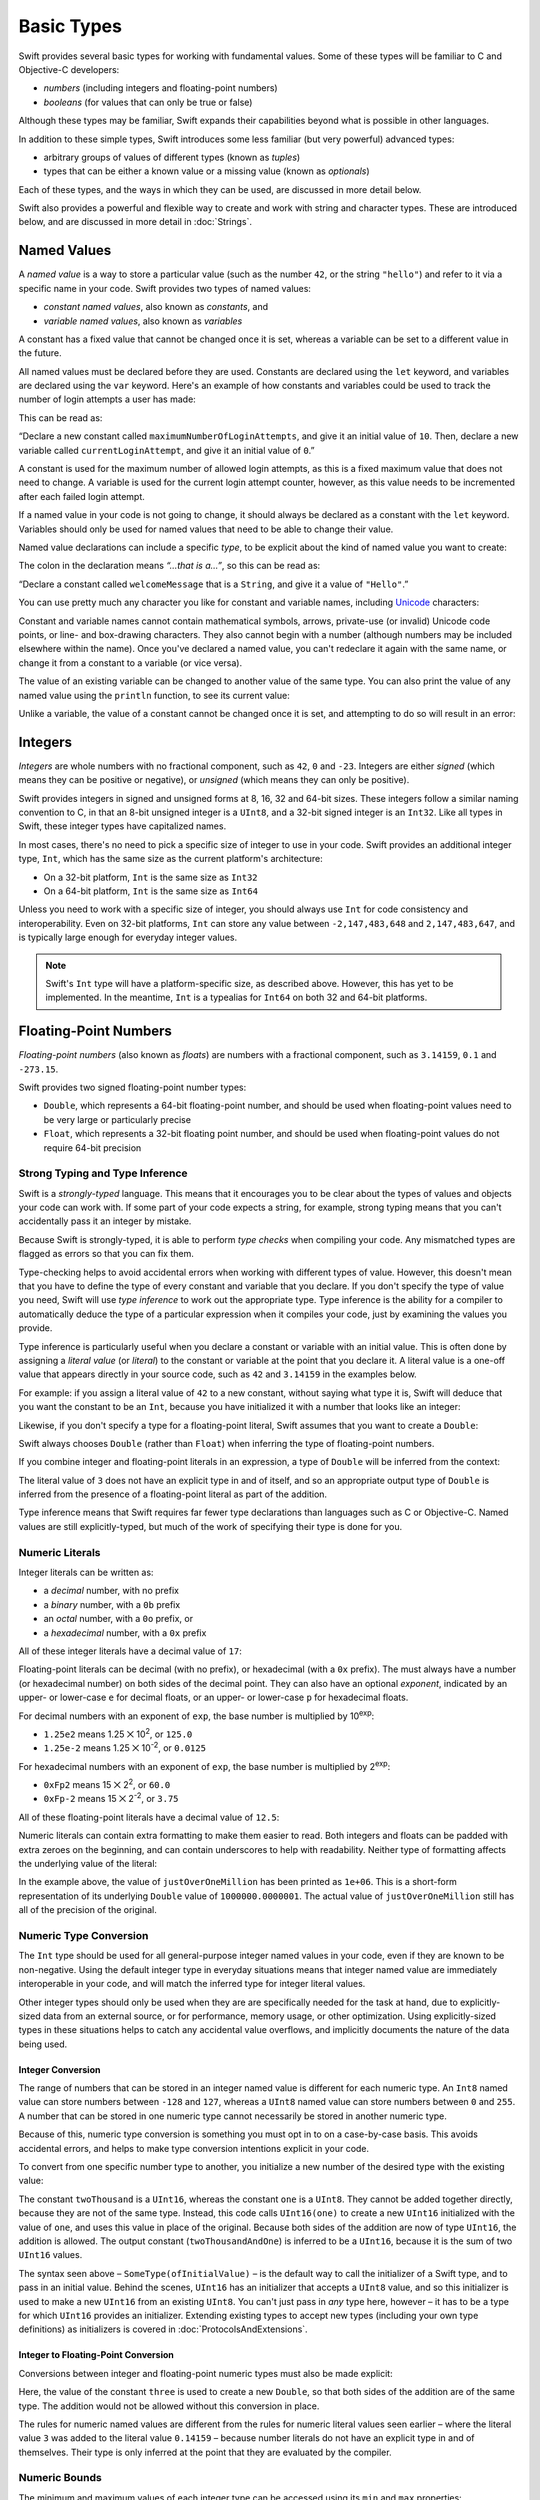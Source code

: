 .. docnote:: Subjects to be covered in this section

    * Declaration syntax ✔︎
    * Multiple variable declarations and initializations on one line:
    * var i = 1; var j = 2; print(i + j)
    * var k = 1, l = 2
    * …but not… var m, n = 2
    * Naming conventions ✔︎
    * Integer types ✔︎
    * Floating point types ✔︎
    * infinity and -infinity
    * Bool ✔︎
    * Void
    * No suffixes for integers / floats ✔︎
    * Lazy initialization
    * A brief mention of characters and strings
    * Tuples ✔︎
    * Varargs tuples
    * Typealiases ✔︎
    * Type inference ✔︎
    * Type casting through type initializers ✔︎
    * Arrays
    * Optional types ✔︎
    * Pattern binding
    * Literals ✔︎
    * Immutability
    * (Don't redeclare objects within a REPL session)
    * min and max for integers ✔︎

Basic Types
===========

Swift provides several basic types for working with fundamental values.
Some of these types will be familiar to C and Objective-C developers:

* *numbers* (including integers and floating-point numbers)
* *booleans* (for values that can only be true or false)
    
Although these types may be familiar,
Swift expands their capabilities beyond what is possible in other languages.

In addition to these simple types,
Swift introduces some less familiar (but very powerful) advanced types:

* arbitrary groups of values of different types (known as *tuples*)
* types that can be either a known value or a missing value (known as *optionals*)

Each of these types, and the ways in which they can be used,
are discussed in more detail below.

Swift also provides a powerful and flexible way to create and work with string and character types.
These are introduced below, and are discussed in more detail in :doc:`Strings`.

Named Values
------------

.. QUESTION: Do we need to have introduced the REPL
   (or some other learning environment) before starting this section?

A *named value* is a way to store a particular value
(such as the number ``42``, or the string ``"hello"``)
and refer to it via a specific name in your code.
Swift provides two types of named values:

* *constant named values*, also known as *constants*, and
* *variable named values*, also known as *variables*

A constant has a fixed value that cannot be changed once it is set,
whereas a variable can be set to a different value in the future.

All named values must be declared before they are used.
Constants are declared using the ``let`` keyword,
and variables are declared using the ``var`` keyword.
Here's an example of how constants and variables could be used
to track the number of login attempts a user has made:

.. testcode:: namedValues

    (swift) let maximumNumberOfLoginAttempts = 10
    // maximumNumberOfLoginAttempts : Int = 10
    (swift) var currentLoginAttempt = 0
    // currentLoginAttempt : Int = 0

This can be read as:

“Declare a new constant called ``maximumNumberOfLoginAttempts``,
and give it an initial value of ``10``.
Then, declare a new variable called ``currentLoginAttempt``,
and give it an initial value of ``0``.”

A constant is used for the maximum number of allowed login attempts,
as this is a fixed maximum value that does not need to change.
A variable is used for the current login attempt counter, however,
as this value needs to be incremented after each failed login attempt.

If a named value in your code is not going to change,
it should always be declared as a constant with the ``let`` keyword.
Variables should only be used for
named values that need to be able to change their value.

Named value declarations can include a specific *type*,
to be explicit about the kind of named value you want to create:

.. testcode:: namedValues

    (swift) let welcomeMessage: String = "Hello"
    // welcomeMessage : String = "Hello"

The colon in the declaration means *“…that is a…”*,
so this can be read as:

“Declare a constant called ``welcomeMessage`` that is a ``String``,
and give it a value of ``"Hello"``.”

.. TODO: Update the rest of the Guide to use let
   wherever and whenever mutability is not required,
   and note that var is something you should really only opt in to
   when you know that the variable's value should be allowed to mutate.

You can use pretty much any character you like for constant and variable names,
including `Unicode <http://en.wikipedia.org/wiki/Unicode>`_ characters:

.. testcode:: namedValues

    (swift) let π = 3.14159
    // π : Double = 3.14159
    (swift) let 你好 = "你好世界"
    // 你好 : String = "你好世界"
    (swift) let 🐶🐮 = "dogcow"
    // 🐶🐮 : String = "dogcow"

Constant and variable names cannot contain
mathematical symbols, arrows, private-use (or invalid) Unicode code points,
or line- and box-drawing characters.
They also cannot begin with a number
(although numbers may be included elsewhere within the name).
Once you've declared a named value,
you can't redeclare it again with the same name,
or change it from a constant to a variable (or vice versa).

The value of an existing variable can be changed to another value of the same type.
You can also print the value of any named value using the ``println`` function,
to see its current value:

.. testcode:: namedValues

    (swift) var friendlyWelcome = "hello, world"
    // friendlyWelcome : String = "hello, world"
    (swift) friendlyWelcome = "👋, 🌎"
    (swift) println(friendlyWelcome)
    >>> 👋, 🌎

.. NOTE: this is a deliberately simplistic description of what you can do with println().
   It will be expanded later on.

Unlike a variable, the value of a constant cannot be changed once it is set,
and attempting to do so will result in an error:

.. testcode:: namedValues

    (swift) let languageName = "Swift"
    // languageName : String = "Swift"
    (swift) languageName = "Swift++"
    !!! <REPL Input>:1:14: error: cannot assign to 'let' value 'languageName'
    !!! languageName = "Swift++"
    !!! ~~~~~~~~~~~~ ^


Integers
--------

*Integers* are whole numbers with no fractional component,
such as ``42``, ``0`` and ``-23``.
Integers are either *signed* (which means they can be positive or negative),
or *unsigned* (which means they can only be positive).

Swift provides integers in signed and unsigned forms at
8, 16, 32 and 64-bit sizes.
These integers follow a similar naming convention to C,
in that an 8-bit unsigned integer is a ``UInt8``,
and a 32-bit signed integer is an ``Int32``.
Like all types in Swift, these integer types have capitalized names.

In most cases, there's no need to pick a specific size of integer to use in your code.
Swift provides an additional integer type, ``Int``,
which has the same size as the current platform's architecture:

* On a 32-bit platform, ``Int`` is the same size as ``Int32``
* On a 64-bit platform, ``Int`` is the same size as ``Int64``

Unless you need to work with a specific size of integer,
you should always use ``Int`` for code consistency and interoperability.
Even on 32-bit platforms, ``Int`` can store any value between ``-2,147,483,648`` and ``2,147,483,647``,
and is typically large enough for everyday integer values.

.. admonition:: Note

    Swift's ``Int`` type will have a platform-specific size, as described above.
    However, this has yet to be implemented.
    In the meantime, ``Int`` is a typealias for ``Int64`` on both 32 and 64-bit platforms.

.. TODO: Remove this admonition as per rdar://15612057 once rdar://15612767 is completed.

Floating-Point Numbers
----------------------

*Floating-point numbers* (also known as *floats*) are numbers with a fractional component,
such as ``3.14159``, ``0.1`` and ``-273.15``.

Swift provides two signed floating-point number types:

* ``Double``, which represents a 64-bit floating-point number,
  and should be used when floating-point values need to be very large or particularly precise
* ``Float``, which represents a 32-bit floating point number,
  and should be used when floating-point values do not require 64-bit precision

Strong Typing and Type Inference
~~~~~~~~~~~~~~~~~~~~~~~~~~~~~~~~

Swift is a *strongly-typed* language.
This means that it encourages you to be clear about the types of values and objects your code can work with.
If some part of your code expects a string, for example,
strong typing means that you can't accidentally pass it an integer by mistake.

Because Swift is strongly-typed,
it is able to perform *type checks* when compiling your code.
Any mismatched types are flagged as errors so that you can fix them.

Type-checking helps to avoid accidental errors when working with different types of value.
However, this doesn't mean that you have to define the type of
every constant and variable that you declare.
If you don't specify the type of value you need,
Swift will use *type inference* to work out the appropriate type.
Type inference is the ability for a compiler to automatically deduce the type of a particular expression when it compiles your code,
just by examining the values you provide.

Type inference is particularly useful
when you declare a constant or variable with an initial value.
This is often done by assigning a *literal value* (or *literal*)
to the constant or variable at the point that you declare it.
A literal value is a one-off value that appears directly in your source code,
such as ``42`` and ``3.14159`` in the examples below.

For example: if you assign a literal value of ``42`` to a new constant,
without saying what type it is,
Swift will deduce that you want the constant to be an ``Int``,
because you have initialized it with a number that looks like an integer:

.. testcode:: typeInference

    (swift) let meaningOfLife = 42
    // meaningOfLife : Int = 42

Likewise, if you don't specify a type for a floating-point literal,
Swift assumes that you want to create a ``Double``:

.. testcode:: typeInference

    (swift) let pi = 3.14159
    // pi : Double = 3.14159

Swift always chooses ``Double`` (rather than ``Float``)
when inferring the type of floating-point numbers.

If you combine integer and floating-point literals in an expression,
a type of ``Double`` will be inferred from the context:

.. testcode:: typeInference

    (swift) let anotherPi = 3 + 0.14159
    // anotherPi : Double = 3.14159

The literal value of ``3`` does not have an explicit type in and of itself,
and so an appropriate output type of ``Double`` is inferred
from the presence of a floating-point literal as part of the addition.

Type inference means that Swift requires far fewer type declarations than languages such as C or Objective-C.
Named values are still explicitly-typed,
but much of the work of specifying their type is done for you.

Numeric Literals
~~~~~~~~~~~~~~~~

Integer literals can be written as:

* a *decimal* number, with no prefix
* a *binary* number, with a ``0b`` prefix
* an *octal* number, with a ``0o`` prefix, or
* a *hexadecimal* number, with a ``0x`` prefix

All of these integer literals have a decimal value of ``17``:

.. testcode:: numberLiterals

    (swift) var decimalInteger = 17
    // decimalInteger : Int = 17
    (swift) var binaryInteger = 0b10001        // 17 in binary notation
    // binaryInteger : Int = 17
    (swift) var octalInteger = 0o21            // 17 in octal notation
    // octalInteger : Int = 17
    (swift) var hexadecimalInteger = 0x11      // 17 in hexadecimal notation
    // hexadecimalInteger : Int = 17

Floating-point literals can be decimal (with no prefix),
or hexadecimal (with a ``0x`` prefix).
The must always have a number (or hexadecimal number) on both sides of the decimal point.
They can also have an optional *exponent*,
indicated by an upper- or lower-case ``e`` for decimal floats,
or an upper- or lower-case ``p`` for hexadecimal floats.

For decimal numbers with an exponent of ``exp``,
the base number is multiplied by 10\ :superscript:`exp`:

* ``1.25e2`` means 1.25 ⨉ 10\ :superscript:`2`, or ``125.0``
* ``1.25e-2`` means 1.25 ⨉ 10\ :superscript:`-2`, or ``0.0125``

For hexadecimal numbers with an exponent of ``exp``,
the base number is multiplied by 2\ :superscript:`exp`:

* ``0xFp2`` means 15 ⨉ 2\ :superscript:`2`, or ``60.0``
* ``0xFp-2`` means 15 ⨉ 2\ :superscript:`-2`, or ``3.75``

All of these floating-point literals have a decimal value of ``12.5``:

.. testcode:: numberLiterals

    (swift) var decimalDouble = 12.5
    // decimalDouble : Double = 12.5
    (swift) var exponentDouble = 1.25e1
    // exponentDouble : Double = 12.5
    (swift) var hexadecimalDouble = 0xC.8p0
    // hexadecimalDouble : Double = 12.5

Numeric literals can contain extra formatting to make them easier to read.
Both integers and floats can be padded with extra zeroes on the beginning,
and can contain underscores to help with readability.
Neither type of formatting affects the underlying value of the literal:

.. testcode:: numberLiterals

    (swift) var paddedDouble = 000123.456
    // paddedDouble : Double = 123.456
    (swift) var oneMillion = 1_000_000
    // oneMillion : Int = 1000000
    (swift) var justOverOneMillion = 1_000_000.000_000_1
    // justOverOneMillion : Double = 1e+06

In the example above, the value of ``justOverOneMillion`` has been printed as ``1e+06``.
This is a short-form representation of its underlying ``Double`` value of ``1000000.0000001``.
The actual value of ``justOverOneMillion`` still has all of the precision of the original.

Numeric Type Conversion
~~~~~~~~~~~~~~~~~~~~~~~

The ``Int`` type should be used for all general-purpose integer named values in your code,
even if they are known to be non-negative.
Using the default integer type in everyday situations means that
integer named value are immediately interoperable in your code,
and will match the inferred type for integer literal values.

Other integer types should only be used when they are are specifically needed for the task at hand,
due to explicitly-sized data from an external source,
or for performance, memory usage, or other optimization.
Using explicitly-sized types in these situations
helps to catch any accidental value overflows,
and implicitly documents the nature of the data being used.

Integer Conversion
__________________

The range of numbers that can be stored in an integer named value
is different for each numeric type.
An ``Int8`` named value can store numbers between ``-128`` and ``127``,
whereas a ``UInt8`` named value can store numbers between ``0`` and ``255``.
A number that can be stored in one numeric type
cannot necessarily be stored in another numeric type.

Because of this, numeric type conversion is something you must opt in to on a case-by-case basis.
This avoids accidental errors, and helps to make type conversion intentions explicit in your code.

To convert from one specific number type to another,
you initialize a new number of the desired type with the existing value:

.. testcode:: typeConversion

    (swift) let twoThousand: UInt16 = 2_000
    // twoThousand : UInt16 = 2000
    (swift) let one: UInt8 = 1
    // one : UInt8 = 1
    (swift) let twoThousandAndOne = twoThousand + UInt16(one)
    // twoThousandAndOne : UInt16 = 2001

The constant ``twoThousand`` is a ``UInt16``,
whereas the constant ``one`` is a ``UInt8``.
They cannot be added together directly,
because they are not of the same type.
Instead, this code calls ``UInt16(one)`` to create a new ``UInt16`` initialized with the value of ``one``,
and uses this value in place of the original.
Because both sides of the addition are now of type ``UInt16``,
the addition is allowed.
The output constant (``twoThousandAndOne``) is inferred to be a ``UInt16``,
because it is the sum of two ``UInt16`` values.

The syntax seen above –
``SomeType(ofInitialValue)`` –
is the default way to call the initializer of a Swift type,
and to pass in an initial value.
Behind the scenes, ``UInt16`` has an initializer that accepts a ``UInt8`` value,
and so this initializer is used to make a new ``UInt16`` from an existing ``UInt8``.
You can't just pass in *any* type here, however –
it has to be a type for which ``UInt16`` provides an initializer.
Extending existing types to accept new types
(including your own type definitions) as initializers
is covered in :doc:`ProtocolsAndExtensions`.

.. TODO: add a note that this is not traditional type-casting,
   and perhaps include a forward reference to the objects chapter.

Integer to Floating-Point Conversion
____________________________________

Conversions between integer and floating-point numeric types must also be made explicit:

.. testcode:: typeConversion

    (swift) let three = 3
    // three : Int = 3
    (swift) let pointOneFourOneFiveNine = 0.14159
    // pointOneFourOneFiveNine : Double = 0.14159
    (swift) let pi = Double(three) + pointOneFourOneFiveNine
    // pi : Float64 = 3.14159

Here, the value of the constant ``three`` is used to create a new ``Double``,
so that both sides of the addition are of the same type.
The addition would not be allowed without this conversion in place.

The rules for numeric named values are different from
the rules for numeric literal values seen earlier –
where the literal value ``3`` was added to the literal value ``0.14159`` –
because number literals do not have an explicit type in and of themselves.
Their type is only inferred at the point that they are evaluated by the compiler.

.. TODO: the return type of pi here is inferred as Float64,
   but it should really be inferred as Double.
   This is due to rdar://15211554.
   This code sample should be updated once the issue is fixed.

.. NOTE: this section on explicit conversions could be included in the Operators section.
   I think it's more appropriate here, however,
   and helps to reinforce the ‘just use Int’ message.

Numeric Bounds
~~~~~~~~~~~~~~

The minimum and maximum values of each integer type can be accessed using its ``min`` and ``max`` properties:

.. testcode:: namedValues

    (swift) let minimumValue = UInt8.min
    // minimumValue : UInt8 = 0
    (swift) let maximumValue = UInt8.max
    // maximumValue : UInt8 = 255

The values of these properties are of the appropriate sized number type
(such as ``UInt8`` in the example above),
and can therefore be used in expressions alongside other values of the same type.

Booleans
--------

Swift has a basic *boolean* type, called ``Bool``.
Booleans are a special kind of logical value,
which can only ever be ``true`` or ``false``:

.. testcode:: booleans

    (swift) let orangesAreOrange = true
    // orangesAreOrange : Bool = true
    (swift) let turnipsAreDelicious = false
    // turnipsAreDelicious : Bool = false

The types of ``orangesAreOrange`` and ``turnipsAreDelicious`` have been inferred
from the fact that they were initialized with ``Bool`` values.
As with ``Int`` and ``Double`` above,
you don't need to declare named values as being ``Bool``
if you set them to ``true`` or ``false`` as soon as you create them.
Type inference helps to make Swift code much more concise and readable
when initializing named values with known types of value.

Boolean values are particularly useful when working with conditional statements such as ``if else``:

.. testcode:: booleans

    (swift) if turnipsAreDelicious {
        println("Mmm, tasty turnips!")
    } else {
        println("Eww, turnips are horrible.")
    }
    >>> Eww, turnips are horrible.

Conditional statements such as ``if else`` are covered in more detail in :doc:`ControlFlow`.

Swift's strong type-checking means that non-boolean values cannot be substituted for ``Bool``.
You cannot, for example, say::

    (swift) let i = 1
    // i : Int = 1
    (swift) if i {
        // do stuff
    }

…because ``i`` is not a ``Bool``.
However, it is valid to say::

    (swift) if i == 1 {
        // do stuff
    }
    
The result of the ``i == 1`` comparison is a ``Bool``,
and so this second example passes the strong type-check.
(Comparisons like ``i == 1`` are discussed in :doc:`Operators`.)

As with other examples of strong typing in Swift,
this approach avoids accidental errors,
and ensures that the intention of a particular section of code is always made clear.

Tuples
------

Tuples are a way to group together multiple values of various types.
Here's an example of a tuple:

.. testcode:: tuples

    (swift) let http404Error = (404, "Not Found")
    // http404Error : (Int, String) = (404, "Not Found")

``(404, "Not Found")`` is a tuple that describes an *HTTP status code*.
An HTTP status code is a special value returned by a web server whenever you request a web page.
A status code of ``404 Not Found`` is returned if you request a web page that does not exist.

The ``(404, "Not Found")`` tuple groups together an ``Int`` and a ``String``
to give the HTTP status code two separate values:
a number, and a human-readable description.
It can be described as “a tuple of type ``(Int, String)``”.

You can create tuples from whatever permutation of types you like,
and they can contain as many different types as you like.
There's nothing stopping you from having
a tuple of type ``(Int, Int, Int)``, or ``(String, Bool)``,
or indeed any other permutation you require.

You can access the individual element values in a tuple using index numbers starting at zero:

.. testcode:: tuples

    (swift) http404Error.0
    // r0 : Int = 404
    (swift) http404Error.1
    // r1 : String = "Not Found"

Tuples are particularly useful as the return values of functions.
A function that tries to retrieve a web page might return this ``http404Error`` tuple
if it is unable to find the requested page.
By returning a tuple with two distinct values,
each of a different type,
the function is able to provide more useful information about its outcome
than if it could only return a single value of a single type.

Type Aliases
~~~~~~~~~~~~

If you find yourself using a particular type of tuple several times,
you can define a *type alias* as shorthand for that tuple type.
Here's how to define a generic tuple type alias to describe any HTTP status code:

.. testcode:: tuples

    (swift) typealias HTTPStatus = (Int, String)

This can be read as:

“Define a ``typealias`` called ``HTTPStatus``,
and set it to the tuple type (``Int``, ``String``).”

``HTTPStatus`` has a capitalized name
because it is a new *type* of tuple,
rather than an instance of a particular tuple type.
This is different from the name ``http404Error``,
which starts with a lowercase letter,
and capitalizes sub-words within the name.
Type names should always be in ``UpperCamelCase``,
and constant and variable names should always be in ``lowerCamelCase``,
for consistency and readability.

This new type alias doesn't set a value for the status code or description.
It's not actually creating a tuple for a specific status code –
rather, it's defining what *all* HTTP status codes look like.
Because it is a fully-fledged type,
``HTTPStatus`` can be used to declare new named values of that type:

.. testcode:: tuples

    (swift) let http500Error: HTTPStatus = (500, "Internal Server Error")
    // http500Error : HTTPStatus = (500, "Internal Server Error")

This can be read as:

“Declare a constant called ``http500Error`` that is an ``HTTPStatus``.
Initialize it with
(a first element value that is ``500``,
and a second element value that is ``"Internal Server Error"``).”

This fits the signature of an ``HTTPStatus``
(first element ``Int``, second element ``String``),
and so this initialization is allowed by the Swift type-checker.

Initializer Syntax
~~~~~~~~~~~~~~~~~~

Because ``HTTPStatus`` is now a type,
you can create new ``HTTPStatus`` tuples using *initializer syntax*:

.. testcode:: tuples

    (swift) let http301Status = HTTPStatus(301, "Moved Permanently")
    // http301Status : (Int, String) = (301, "Moved Permanently")

This can be read as:

“Declare a constant called ``http301Status``,
and set it to a new ``HTTPStatus`` initialized with
(a first value that is ``301``,
and a second value that is ``"Moved Permanently"``).”

Initializer syntax is also used when creating struct and object instances,
and is described in more detail in :doc:`ClassesAndStructures`.

.. QUESTION: Which is the preferred initialization syntax?
   Should we even give people the option?
.. QUESTION: Is this too early to introduce the concept of the default initializer?

Optionals
---------

Optionals are a way to handle missing values.
They can be used to say:

* There *is* a value, and it equals *x*

…or…

* There *isn't* a value at all

This concept doesn't exist in C or Objective-C.
The nearest thing in Objective-C is
the ability to return ``nil`` from a method that would otherwise return an object,
with ``nil`` meaning ‘the absence of a valid object’.
However, this only works for objects – it doesn't work for
structs, or basic C types, or enumeration values.
For these types,
Objective-C methods typically return a special value (such as ``NSNotFound``) to indicate the absence of a value.
This assumes that the method's caller knows there is a special value to test for,
and remembers to check for it.
Swift's optionals give a way to indicate the absence of a value for *any type at all*,
without the need for special constants or ``nil`` tests.

Here's an example.
Swift's ``String`` type has a function called ``toInt()``,
which trys to convert a ``String`` value into an ``Int`` value.
However, it is not possible to convert every possible string into an integer.
The string ``"123"`` can be converted into the numeric value ``123``,
but the string ``"hello, world"`` does not have an obvious numeric value to convert to.

The example below shows how to use ``toInt()`` to try and convert a ``String`` into an ``Int``:

.. testcode:: optionals

    (swift) let possibleNumber = "123"
    // possibleNumber : String = "123"
    (swift) let convertedNumber = possibleNumber.toInt()
    // convertedNumber : Int? = <unprintable value>

``convertedNumber`` has an inferred type of ``Int?``, not ``Int``.
The question mark indicates that the value it contains is an *optional* ``Int``,
meaning that it might contain *some* ``Int`` value,
or it might contain *no value at all*.
(It can't contain anything else, such as a ``Bool`` or a ``String`` –
it's either an ``Int``, or it's nothing at all.)

You can use an ``if else`` statement to find out whether or not an optional contains a value.
If an optional does have a value, it equates to ``true``;
if it has no value at all, it equates to ``false``.

Once you are sure that the optional *does* contain a value,
you can access its underlying value
by adding an exclamation mark (``!``) to the end of the optional's name.
The exclamation mark effectively says
“I know that this optional definitely has a value – please use it”.

.. testcode:: optionals

    (swift) if convertedNumber {
        println(convertedNumber!)
    } else {
        println("The string could not be converted into an integer")
    }
    >>> 123

.. TODO: Add a section about arrays and dictionaries once their design is more tied down.

.. refnote:: References

    * https://[Internal Staging Server]/docs/LangRef.html#integer_literal ✔︎
    * https://[Internal Staging Server]/docs/LangRef.html#floating_literal ✔︎
    * https://[Internal Staging Server]/docs/LangRef.html#expr-delayed-identifier ✔︎
    * https://[Internal Staging Server]/docs/LangRef.html#type-tuple
    * https://[Internal Staging Server]/docs/whitepaper/TypesAndValues.html#types-and-values ✔︎
    * https://[Internal Staging Server]/docs/whitepaper/TypesAndValues.html#integer-types ✔︎
    * https://[Internal Staging Server]/docs/whitepaper/TypesAndValues.html#no-integer-suffixes ✔︎
    * https://[Internal Staging Server]/docs/whitepaper/TypesAndValues.html#no-implicit-integer-promotions-or-conversions ✔︎
    * https://[Internal Staging Server]/docs/whitepaper/TypesAndValues.html#no-silent-truncation-or-undefined-behavior
    * https://[Internal Staging Server]/docs/whitepaper/TypesAndValues.html#separators-in-literals ✔︎
    * https://[Internal Staging Server]/docs/whitepaper/TypesAndValues.html#floating-point-types ✔︎
    * https://[Internal Staging Server]/docs/whitepaper/TypesAndValues.html#bool ✔︎
    * https://[Internal Staging Server]/docs/whitepaper/TypesAndValues.html#tuples
    * https://[Internal Staging Server]/docs/whitepaper/TypesAndValues.html#arrays
    * https://[Internal Staging Server]/docs/whitepaper/LexicalStructure.html#identifiers-and-operators
    * https://[Internal Staging Server]/docs/whitepaper/LexicalStructure.html#integer-literals
    * https://[Internal Staging Server]/docs/whitepaper/LexicalStructure.html#floating-point-literals
    * https://[Internal Staging Server]/docs/whitepaper/GuidedTour.html#declarations-and-basic-syntax
    * https://[Internal Staging Server]/docs/whitepaper/GuidedTour.html#tuples
    * https://[Internal Staging Server]/docs/literals.html
    * http://en.wikipedia.org/wiki/Operator_(computer_programming)



hello

A :query:`How do we fix this?` query.

A :new-term:`new term` defines something that's new.

